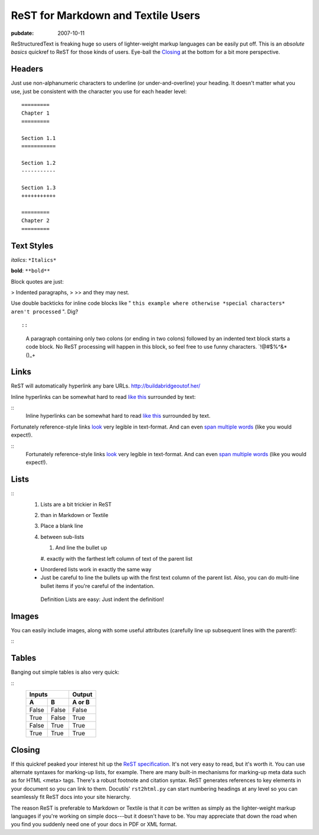 ===================================
ReST for Markdown and Textile Users
===================================

.. index:: computing

:pubdate: 2007-10-11

ReStructuredText is freaking huge so users of lighter-weight markup languages
can be easily put off. This is an *absolute basics* quickref to ReST for
those kinds of users. Eye-ball the `Closing`_ at the bottom for a bit more
perspective.


Headers
~~~~~~~

Just use non-alphanumeric characters to underline (or under-and-overline)
your heading. It doesn't matter what you use, just be consistent with the
character you use for each header level:

::

    =========
    Chapter 1
    =========

    Section 1.1
    ===========

    Section 1.2
    -----------

    Section 1.3
    +++++++++++

    =========
    Chapter 2
    =========



Text Styles
~~~~~~~~~~~

*italics*: ``*Italics*``

**bold**: ``**bold**``

Block quotes are just:

> Indented paragraphs,
>
>> and they may nest.

Use double backticks for inline code blocks like " ``this example where
otherwise *special characters* aren't processed`` ". Dig?

::

::
    A paragraph containing only two colons (or ending in two colons)
    followed by an indented text block starts a code block.  No
    ReST processing will happen in this block, so feel free to use
    funny characters. `!@#$%^&*()_+



Links
~~~~~

ReST will automatically hyperlink any bare URLs.
`http://buildabridgeoutof.her/`_

Inline hyperlinks can be somewhat hard to read `like this`_ surrounded by
text:

::
    Inline hyperlinks can be somewhat hard to read `like this <http
    ://the-meaning-of-life.info/>`_ surrounded by text.


Fortunately reference-style links `look`_ very legible in text-format. And
can even `span multiple words`_ (like you would expect!).

::
    Fortunately reference-style links look_ very legible in text-format.
    And can even `span multiple words`_ (like you would expect!).

    .. _span multiple words: http://yourockthepartythatrocksthebody.com
    .. _look: http://the-universe-and-everything.info/



Lists
~~~~~

::
    #. Lists are a bit trickier in ReST
    #. than in Markdown or Textile

    #. Place a blank line
    #. between sub-lists

       #. And line the bullet up
       #. exactly with the farthest left column of text of the parent
       list

    * Unordered lists work in
      exactly the same way

    * Just be careful to line the bullets
      up with the first text column of the parent list.
      Also, you can do multi-line bullet items if you're
      careful of the indentation.
     Definition Lists are easy: Just indent the definition!


Images
~~~~~~

You can easily include images, along with some useful attributes (carefully
line up subsequent lines with the parent!):

::
    .. image:: http://path/to/image.png
       :alt: alternate text
       :class: class names



Tables
~~~~~~

Banging out simple tables is also very quick:

::
    =====  =====  ======
       Inputs     Output
    ------------  ------
      A      B    A or B
    =====  =====  ======
    False  False  False
    True   False  True
    False  True   True
    True   True   True
    =====  =====  ======



Closing
~~~~~~~

If this quickref peaked your interest hit up the `ReST specification`_. It's
not very easy to read, but it's worth it. You can use alternate syntaxes for
marking-up lists, for example. There are many built-in mechanisms for
marking-up meta data such as for HTML <meta> tags. There's a robust footnote
and citation syntax. ReST generates references to key elements in your
document so you can link to them. Docutils' ``rst2html.py`` can start
numbering headings at any level so you can seamlessly fit ReST docs into your
site hierarchy.

The reason ReST is preferable to Markdown or Textile is that it *can* be
written as simply as the lighter-weight markup languages if you're working on
simple docs---but it doesn't have to be. You may appreciate that down the
road when you find you suddenly need one of your docs in PDF or XML format.

.. _Closing: rest-for-markdown-and-textile-users.html#closing
.. _http://buildabridgeoutof.her/: http://buildabridgeoutof.her/
.. _like this: http://the-meaning-of-life.info/
.. _look: http://the-universe-and-everything.info/
.. _span multiple words: http://yourockthepartythatrocksthebody.com
.. _ReST specification: http://docutils.sourceforge.net/rst.html
